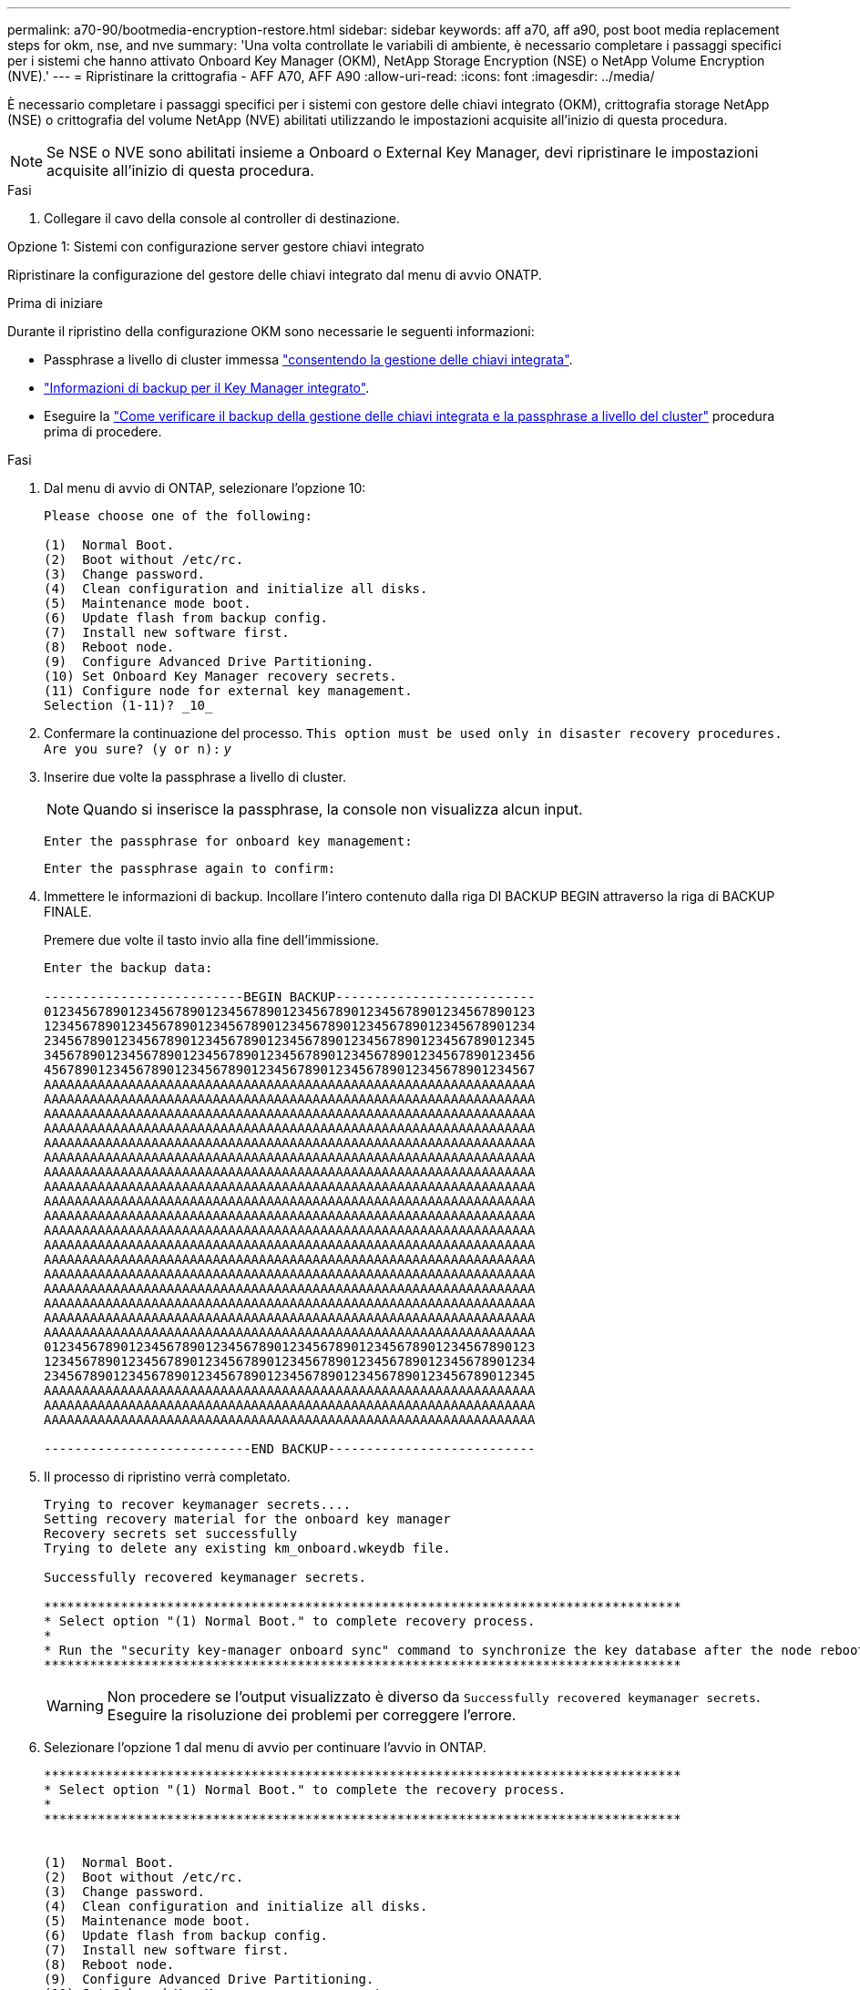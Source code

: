 ---
permalink: a70-90/bootmedia-encryption-restore.html 
sidebar: sidebar 
keywords: aff a70, aff a90, post boot media replacement steps for okm, nse, and nve 
summary: 'Una volta controllate le variabili di ambiente, è necessario completare i passaggi specifici per i sistemi che hanno attivato Onboard Key Manager (OKM), NetApp Storage Encryption (NSE) o NetApp Volume Encryption (NVE).' 
---
= Ripristinare la crittografia - AFF A70, AFF A90
:allow-uri-read: 
:icons: font
:imagesdir: ../media/


[role="lead"]
È necessario completare i passaggi specifici per i sistemi con gestore delle chiavi integrato (OKM), crittografia storage NetApp (NSE) o crittografia del volume NetApp (NVE) abilitati utilizzando le impostazioni acquisite all'inizio di questa procedura.


NOTE: Se NSE o NVE sono abilitati insieme a Onboard o External Key Manager, devi ripristinare le impostazioni acquisite all'inizio di questa procedura.

.Fasi
. Collegare il cavo della console al controller di destinazione.


[role="tabbed-block"]
====
.Opzione 1: Sistemi con configurazione server gestore chiavi integrato
--
Ripristinare la configurazione del gestore delle chiavi integrato dal menu di avvio ONATP.

.Prima di iniziare
Durante il ripristino della configurazione OKM sono necessarie le seguenti informazioni:

* Passphrase a livello di cluster immessa https://docs.netapp.com/us-en/ontap/encryption-at-rest/enable-onboard-key-management-96-later-nse-task.html["consentendo la gestione delle chiavi integrata"].
* https://docs.netapp.com/us-en/ontap/encryption-at-rest/backup-key-management-information-manual-task.html["Informazioni di backup per il Key Manager integrato"].
* Eseguire la https://kb.netapp.com/on-prem/ontap/Ontap_OS/OS-KBs/How_to_verify_onboard_key_management_backup_and_cluster-wide_passphrase["Come verificare il backup della gestione delle chiavi integrata e la passphrase a livello del cluster"] procedura prima di procedere.


.Fasi
. Dal menu di avvio di ONTAP, selezionare l'opzione 10:
+
[listing]
----

Please choose one of the following:

(1)  Normal Boot.
(2)  Boot without /etc/rc.
(3)  Change password.
(4)  Clean configuration and initialize all disks.
(5)  Maintenance mode boot.
(6)  Update flash from backup config.
(7)  Install new software first.
(8)  Reboot node.
(9)  Configure Advanced Drive Partitioning.
(10) Set Onboard Key Manager recovery secrets.
(11) Configure node for external key management.
Selection (1-11)? _10_

----
. Confermare la continuazione del processo.
`This option must be used only in disaster recovery procedures. Are you sure? (y or n):` _y_
. Inserire due volte la passphrase a livello di cluster.
+

NOTE: Quando si inserisce la passphrase, la console non visualizza alcun input.

+
`Enter the passphrase for onboard key management:`

+
`Enter the passphrase again to confirm:`

. Immettere le informazioni di backup. Incollare l'intero contenuto dalla riga DI BACKUP BEGIN attraverso la riga di BACKUP FINALE.
+
Premere due volte il tasto invio alla fine dell'immissione.

+
[listing]
----


Enter the backup data:

--------------------------BEGIN BACKUP--------------------------
0123456789012345678901234567890123456789012345678901234567890123
1234567890123456789012345678901234567890123456789012345678901234
2345678901234567890123456789012345678901234567890123456789012345
3456789012345678901234567890123456789012345678901234567890123456
4567890123456789012345678901234567890123456789012345678901234567
AAAAAAAAAAAAAAAAAAAAAAAAAAAAAAAAAAAAAAAAAAAAAAAAAAAAAAAAAAAAAAAA
AAAAAAAAAAAAAAAAAAAAAAAAAAAAAAAAAAAAAAAAAAAAAAAAAAAAAAAAAAAAAAAA
AAAAAAAAAAAAAAAAAAAAAAAAAAAAAAAAAAAAAAAAAAAAAAAAAAAAAAAAAAAAAAAA
AAAAAAAAAAAAAAAAAAAAAAAAAAAAAAAAAAAAAAAAAAAAAAAAAAAAAAAAAAAAAAAA
AAAAAAAAAAAAAAAAAAAAAAAAAAAAAAAAAAAAAAAAAAAAAAAAAAAAAAAAAAAAAAAA
AAAAAAAAAAAAAAAAAAAAAAAAAAAAAAAAAAAAAAAAAAAAAAAAAAAAAAAAAAAAAAAA
AAAAAAAAAAAAAAAAAAAAAAAAAAAAAAAAAAAAAAAAAAAAAAAAAAAAAAAAAAAAAAAA
AAAAAAAAAAAAAAAAAAAAAAAAAAAAAAAAAAAAAAAAAAAAAAAAAAAAAAAAAAAAAAAA
AAAAAAAAAAAAAAAAAAAAAAAAAAAAAAAAAAAAAAAAAAAAAAAAAAAAAAAAAAAAAAAA
AAAAAAAAAAAAAAAAAAAAAAAAAAAAAAAAAAAAAAAAAAAAAAAAAAAAAAAAAAAAAAAA
AAAAAAAAAAAAAAAAAAAAAAAAAAAAAAAAAAAAAAAAAAAAAAAAAAAAAAAAAAAAAAAA
AAAAAAAAAAAAAAAAAAAAAAAAAAAAAAAAAAAAAAAAAAAAAAAAAAAAAAAAAAAAAAAA
AAAAAAAAAAAAAAAAAAAAAAAAAAAAAAAAAAAAAAAAAAAAAAAAAAAAAAAAAAAAAAAA
AAAAAAAAAAAAAAAAAAAAAAAAAAAAAAAAAAAAAAAAAAAAAAAAAAAAAAAAAAAAAAAA
AAAAAAAAAAAAAAAAAAAAAAAAAAAAAAAAAAAAAAAAAAAAAAAAAAAAAAAAAAAAAAAA
AAAAAAAAAAAAAAAAAAAAAAAAAAAAAAAAAAAAAAAAAAAAAAAAAAAAAAAAAAAAAAAA
AAAAAAAAAAAAAAAAAAAAAAAAAAAAAAAAAAAAAAAAAAAAAAAAAAAAAAAAAAAAAAAA
AAAAAAAAAAAAAAAAAAAAAAAAAAAAAAAAAAAAAAAAAAAAAAAAAAAAAAAAAAAAAAAA
0123456789012345678901234567890123456789012345678901234567890123
1234567890123456789012345678901234567890123456789012345678901234
2345678901234567890123456789012345678901234567890123456789012345
AAAAAAAAAAAAAAAAAAAAAAAAAAAAAAAAAAAAAAAAAAAAAAAAAAAAAAAAAAAAAAAA
AAAAAAAAAAAAAAAAAAAAAAAAAAAAAAAAAAAAAAAAAAAAAAAAAAAAAAAAAAAAAAAA
AAAAAAAAAAAAAAAAAAAAAAAAAAAAAAAAAAAAAAAAAAAAAAAAAAAAAAAAAAAAAAAA

---------------------------END BACKUP---------------------------

----
. Il processo di ripristino verrà completato.
+
[listing]
----

Trying to recover keymanager secrets....
Setting recovery material for the onboard key manager
Recovery secrets set successfully
Trying to delete any existing km_onboard.wkeydb file.

Successfully recovered keymanager secrets.

***********************************************************************************
* Select option "(1) Normal Boot." to complete recovery process.
*
* Run the "security key-manager onboard sync" command to synchronize the key database after the node reboots.
***********************************************************************************

----
+

WARNING: Non procedere se l'output visualizzato è diverso da `Successfully recovered keymanager secrets`. Eseguire la risoluzione dei problemi per correggere l'errore.

. Selezionare l'opzione 1 dal menu di avvio per continuare l'avvio in ONTAP.
+
[listing]
----

***********************************************************************************
* Select option "(1) Normal Boot." to complete the recovery process.
*
***********************************************************************************


(1)  Normal Boot.
(2)  Boot without /etc/rc.
(3)  Change password.
(4)  Clean configuration and initialize all disks.
(5)  Maintenance mode boot.
(6)  Update flash from backup config.
(7)  Install new software first.
(8)  Reboot node.
(9)  Configure Advanced Drive Partitioning.
(10) Set Onboard Key Manager recovery secrets.
(11) Configure node for external key management.
Selection (1-11)? 1

----
. Verificare che la console del controller venga visualizzata `Waiting for giveback...(Press Ctrl-C to abort wait)`
. Dal nodo partner, eseguire il giveback per il controller partner: _Storage failover giveback -fromnode local -only-cfo-Aggregates true_
. Una volta avviato solo con l'aggregato CFO, eseguire il comando _Security key-manager onboard sync​​​​​​​_:
. Inserisci la passphrase a livello di cluster per Onboard Key Manager:
+
[listing]
----

Enter the cluster-wide passphrase for the Onboard Key Manager:

All offline encrypted volumes will be brought online and the corresponding volume encryption keys (VEKs) will be restored automatically within 10 minutes. If any offline encrypted volumes are not brought online automatically, they can be brought online manually using the "volume online -vserver <vserver> -volume <volume_name>" command.

----
. Assicurarsi che tutte le chiavi siano sincronizzate: _Query chiave gestore chiavi di sicurezza -ripristinato false_
+
`There are no entries matching your query.`

+

NOTE: Nessun risultato dovrebbe comparire quando si filtra per false nel parametro ripristinato.

. Giveback del nodo dal partner: _Storage failover giveback -fromnode local_


--
.Opzione 2: Sistemi con configurazione server gestore chiavi esterno
--
Ripristinare la configurazione del gestore delle chiavi esterno dal menu di avvio ONATP.

.Prima di iniziare
Per ripristinare la configurazione del gestore chiavi esterno (EKM) sono necessarie le seguenti informazioni:

* È necessaria una copia del file /cfcard/kmip/servers.cfg da un altro nodo del cluster, oppure le seguenti informazioni:
* L'indirizzo del server KMIP.
* Porta KMIP.
* Una copia del file /cfcard/kmip/certs/client.crt da un altro nodo del cluster o, il certificato del client.
* Una copia del file /cfcard/kmip/certs/client.key da un altro nodo del cluster o, la chiave del client.
* Una copia del file /cfcard/kmip/certs/CA.pem da un altro nodo del cluster o, le CA del server KMIP.


.Fasi
. Selezionare l'opzione 11 dal menu di avvio di ONTAP.
+
[listing]
----

(1)  Normal Boot.
(2)  Boot without /etc/rc.
(3)  Change password.
(4)  Clean configuration and initialize all disks.
(5)  Maintenance mode boot.
(6)  Update flash from backup config.
(7)  Install new software first.
(8)  Reboot node.
(9)  Configure Advanced Drive Partitioning.
(10) Set Onboard Key Manager recovery secrets.
(11) Configure node for external key management.
Selection (1-11)? 11

----
. Quando richiesto, confermare di aver raccolto le informazioni richieste:
+
.. `Do you have a copy of the /cfcard/kmip/certs/client.crt file? {y/n}` _y_
.. `Do you have a copy of the /cfcard/kmip/certs/client.key file? {y/n}` _y_
.. `Do you have a copy of the /cfcard/kmip/certs/CA.pem file? {y/n}` _y_
.. `Do you have a copy of the /cfcard/kmip/servers.cfg file? {y/n}` _y_
+
In alternativa, è possibile anche visualizzare le seguenti istruzioni:

.. `Do you have a copy of the /cfcard/kmip/servers.cfg file? {y/n}` _n_
+
... `Do you know the KMIP server address? {y/n}` _y_
... `Do you know the KMIP Port? {y/n}` _y_




. Fornire le informazioni relative a ciascuna di queste richieste:
+
.. `Enter the client certificate (client.crt) file contents:`
.. `Enter the client key (client.key) file contents:`
.. `Enter the KMIP server CA(s) (CA.pem) file contents:`
.. `Enter the server configuration (servers.cfg) file contents:`
+
[listing]
----

Example

Enter the client certificate (client.crt) file contents:
-----BEGIN CERTIFICATE-----
MIIDvjCCAqagAwIBAgICN3gwDQYJKoZIhvcNAQELBQAwgY8xCzAJBgNVBAYTAlVT
MRMwEQYDVQQIEwpDYWxpZm9ybmlhMQwwCgYDVQQHEwNTVkwxDzANBgNVBAoTBk5l
MSUbQusvzAFs8G3P54GG32iIRvaCFnj2gQpCxciLJ0qB2foiBGx5XVQ/Mtk+rlap
Pk4ECW/wqSOUXDYtJs1+RB+w0+SHx8mzxpbz3mXF/X/1PC3YOzVNCq5eieek62si
Fp8=
-----END CERTIFICATE-----

Enter the client key (client.key) file contents:
-----BEGIN RSA PRIVATE KEY-----
MIIEpQIBAAKCAQEAoU1eajEG6QC2h2Zih0jEaGVtQUexNeoCFwKPoMSePmjDNtrU
MSB1SlX3VgCuElHk57XPdq6xSbYlbkIb4bAgLztHEmUDOkGmXYAkblQ=
-----END RSA PRIVATE KEY-----

Enter the KMIP server CA(s) (CA.pem) file contents:
-----BEGIN CERTIFICATE-----
MIIEizCCA3OgAwIBAgIBADANBgkqhkiG9w0BAQsFADCBjzELMAkGA1UEBhMCVVMx
7yaumMQETNrpMfP+nQMd34y4AmseWYGM6qG0z37BRnYU0Wf2qDL61cQ3/jkm7Y94
EQBKG1NY8dVyjphmYZv+
-----END CERTIFICATE-----

Enter the IP address for the KMIP server: 10.10.10.10
Enter the port for the KMIP server [5696]:

System is ready to utilize external key manager(s).
Trying to recover keys from key servers....
kmip_init: configuring ports
Running command '/sbin/ifconfig e0M'
..
..
kmip_init: cmd: ReleaseExtraBSDPort e0M
​​​​​​
----


. Il processo di ripristino verrà completato:
+
[listing]
----


System is ready to utilize external key manager(s).
Trying to recover keys from key servers....
[Aug 29 21:06:28]: 0x808806100: 0: DEBUG: kmip2::main: [initOpenssl]:460: Performing initialization of OpenSSL
Successfully recovered keymanager secrets.

----
. Selezionare l'opzione 1 dal menu di avvio per continuare l'avvio in ONTAP.
+
[listing]
----

***********************************************************************************
* Select option "(1) Normal Boot." to complete the recovery process.
*
***********************************************************************************


(1)  Normal Boot.
(2)  Boot without /etc/rc.
(3)  Change password.
(4)  Clean configuration and initialize all disks.
(5)  Maintenance mode boot.
(6)  Update flash from backup config.
(7)  Install new software first.
(8)  Reboot node.
(9)  Configure Advanced Drive Partitioning.
(10) Set Onboard Key Manager recovery secrets.
(11) Configure node for external key management.
Selection (1-11)? 1

----


--
====


== Completare la sostituzione del supporto di avvio

Completare il processo di sostituzione dei supporti di avvio dopo il normale avvio completando i controlli finali e restituendo spazio di archiviazione.

. Controllare l'output della console:
+
[cols="1,3"]
|===
| Se la console visualizza... | Quindi... 


 a| 
Prompt di login
 a| 
Passare alla fase 6.



 a| 
In attesa di un giveback...
 a| 
.. Accedere al controller partner.
.. Verifica che il controller di destinazione sia pronto per il giveback con il comando _storage failover show_.


|===
. Spostare il cavo della console sul controller partner e restituire lo storage del controller di destinazione utilizzando il comando _storage failover giveback -fromnode local -only-cfo-Aggregates true_.
+
** Se il comando non riesce a causa di un disco guasto, disinnestare fisicamente il disco guasto, ma lasciare il disco nello slot fino a quando non viene ricevuto un disco sostitutivo.
** Se il comando non riesce perché il partner è "non pronto", attendere 5 minuti affinché il sottosistema ha si sincronizzi tra i partner.
** Se il comando non riesce a causa di un processo NDMP, SnapMirror o SnapVault, disattivare il processo. Per ulteriori informazioni, consultare il centro di documentazione appropriato.


. Attendere 3 minuti e controllare lo stato di failover con il comando _storage failover show_.
. Al prompt di clustershell, immettere il comando _network interface show -is-home false_ per elencare le interfacce logiche che non si trovano sul controller e sulla porta home.
+
Se alcune interfacce sono elencate come `false`, riportarle alla porta home utilizzando il comando _net int revert -vserver Cluster -lif _nodename_.

. Spostare il cavo della console sul controller di destinazione ed eseguire il comando _version -v_ per controllare le versioni di ONTAP.
. Utilizzare `storage encryption disk show` per rivedere l'output.
. Utilizzare il comando _Security key-manager key query_ per visualizzare gli ID delle chiavi di autenticazione memorizzati nei server di gestione delle chiavi.
+
** Se il `Restored` colonna = `yes/true`, è possibile completare il processo di sostituzione.
** Se `Key Manager type` = `external` e la `Restored` colonna = qualcosa di diverso da `yes/true`, utilizzare il comando _Security key-manager external restore_ per ripristinare gli ID delle chiavi di autenticazione.
+

NOTE: Se il comando non riesce, contattare l'assistenza clienti.

** Se il `Key Manager type` comando = `onboard` e la `Restored` colonna = qualcosa di diverso da `yes/true`, utilizzare il comando _Security key-manager onboard Sync_ per sincronizzare le chiavi di bordo mancanti sul nodo riparato.
+
Utilizzare il comando _Security key-manager key query_ per verificare che la `Restored` colonna = `yes/true` per tutte le chiavi di autenticazione.



. Collegare il cavo della console al controller partner.
. Restituire il controller utilizzando `storage failover giveback -fromnode local` comando.
. Ripristinare il giveback automatico se è stato disattivato utilizzando il comando _storage failover modify -node local -auto-giveback true_.
. Se AutoSupport è abilitato, ripristinare/riattivare la creazione automatica dei casi utilizzando il comando _system node AutoSupport Invoke -node * -type all -message MAINT=END_.

